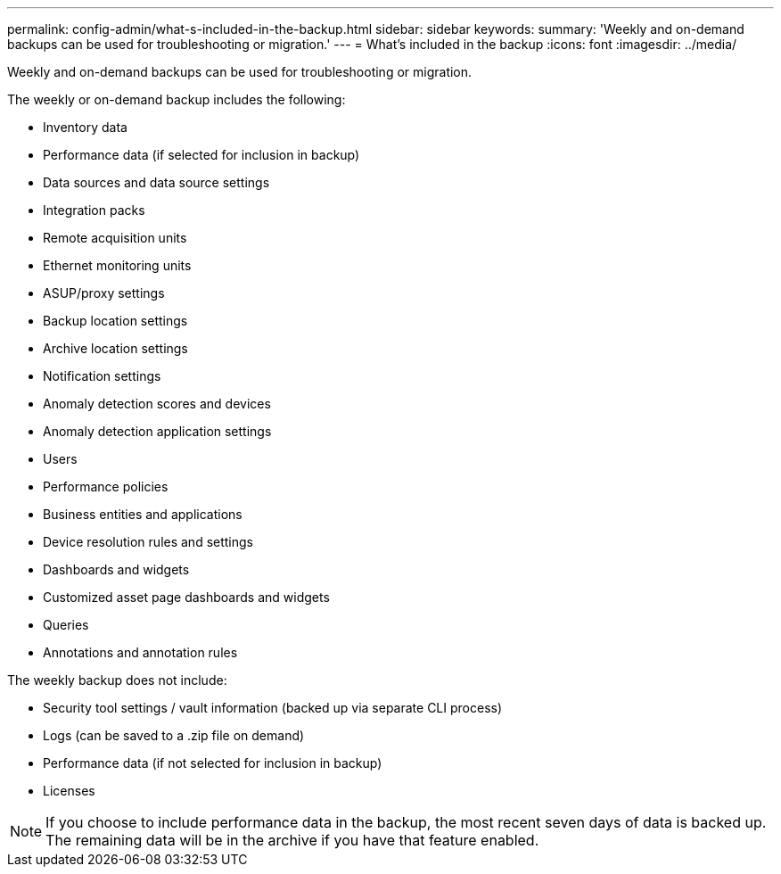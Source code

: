 ---
permalink: config-admin/what-s-included-in-the-backup.html
sidebar: sidebar
keywords: 
summary: 'Weekly and on-demand backups can be used for troubleshooting or migration.'
---
= What's included in the backup
:icons: font
:imagesdir: ../media/

[.lead]
Weekly and on-demand backups can be used for troubleshooting or migration.

The weekly or on-demand backup includes the following:

* Inventory data
* Performance data (if selected for inclusion in backup)
* Data sources and data source settings
* Integration packs
* Remote acquisition units
* Ethernet monitoring units
* ASUP/proxy settings
* Backup location settings
* Archive location settings
* Notification settings
* Anomaly detection scores and devices
* Anomaly detection application settings
* Users
* Performance policies
* Business entities and applications
* Device resolution rules and settings
* Dashboards and widgets
* Customized asset page dashboards and widgets
* Queries
* Annotations and annotation rules

The weekly backup does not include:

* Security tool settings / vault information (backed up via separate CLI process)
* Logs (can be saved to a .zip file on demand)
* Performance data (if not selected for inclusion in backup)
* Licenses

[NOTE]
====
If you choose to include performance data in the backup, the most recent seven days of data is backed up. The remaining data will be in the archive if you have that feature enabled.
====
